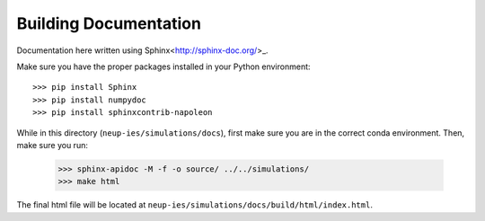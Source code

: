 .. _building_docs:

Building Documentation
####################################

Documentation here written using Sphinx<http://sphinx-doc.org/>_. 

Make sure you have the proper packages installed in your Python environment::
    
    >>> pip install Sphinx
    >>> pip install numpydoc
    >>> pip install sphinxcontrib-napoleon

While in this directory (``neup-ies/simulations/docs``), first make sure you are in the correct conda environment. Then, make sure you run:

    >>> sphinx-apidoc -M -f -o source/ ../../simulations/
    >>> make html

The final html file will be located at ``neup-ies/simulations/docs/build/html/index.html``.
